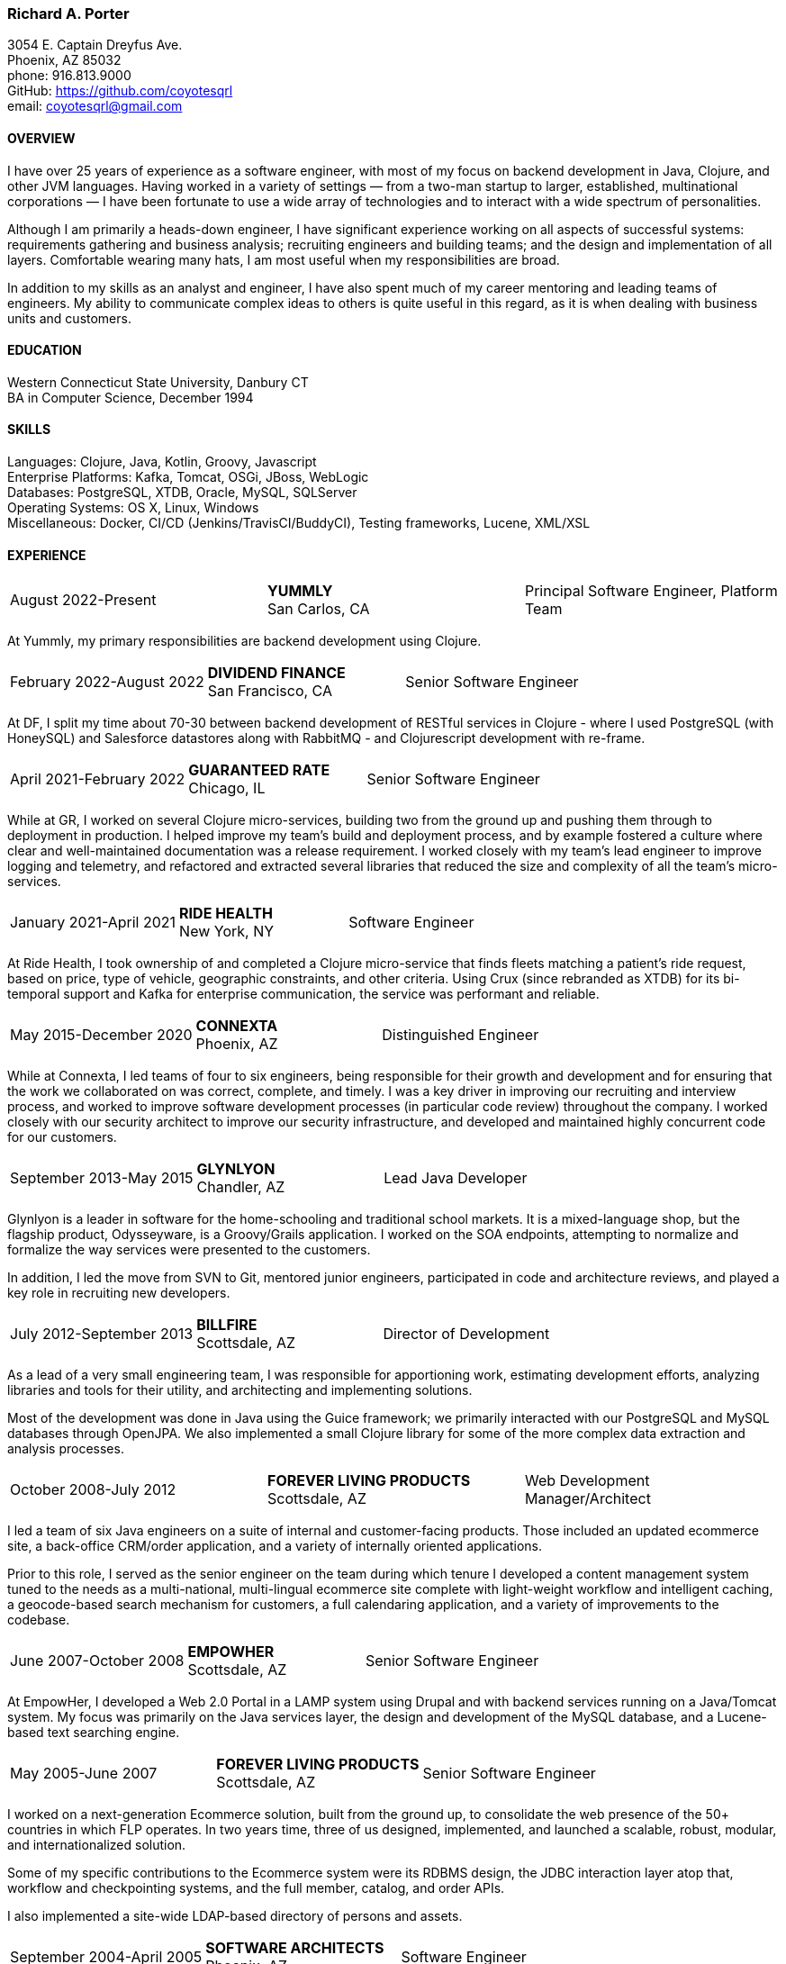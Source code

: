 === Richard A. Porter
[.text-right]
3054 E. Captain Dreyfus Ave. +
Phoenix, AZ 85032 +
phone: 916.813.9000 +
GitHub: https://github.com/coyotesqrl +
email: coyotesqrl@gmail.com

==== OVERVIEW
I have over 25 years of experience as a software engineer, with most of my focus on backend development in Java, Clojure,
and other JVM languages. Having worked in a variety of settings — from a two-man startup to larger, established,
multinational corporations — I have been fortunate to use a wide array of technologies and to interact with a wide
spectrum of personalities.

Although I am primarily a heads-down engineer, I have significant experience working on all aspects of successful
systems: requirements gathering and business analysis; recruiting engineers and building teams; and the design and
implementation of all layers. Comfortable wearing many hats, I am most useful when my responsibilities are broad.

In addition to my skills as an analyst and engineer, I have also spent much of my career mentoring and leading teams of
engineers. My ability to communicate complex ideas to others is quite useful in this regard, as it is when dealing with
business units and customers.

==== EDUCATION
Western Connecticut State University, Danbury CT +
BA in Computer Science, December 1994

==== SKILLS
Languages: Clojure, Java, Kotlin, Groovy, Javascript +
Enterprise Platforms: Kafka, Tomcat, OSGi, JBoss, WebLogic +
Databases: PostgreSQL, XTDB, Oracle, MySQL, SQLServer +
Operating Systems: OS X, Linux, Windows +
Miscellaneous: Docker, CI/CD (Jenkins/TravisCI/BuddyCI), Testing frameworks, Lucene, XML/XSL

==== EXPERIENCE
[cols="<,^,>"]
[frame=ends, grid=none]
|===
|August 2022-Present
|*YUMMLY* +
San Carlos, CA
|Principal Software Engineer, Platform Team
|===
At Yummly, my primary responsibilities are backend development using Clojure.

[cols="<,^,>"]
[frame=ends, grid=none]
|===
|February 2022-August 2022
|*DIVIDEND FINANCE* +
San Francisco, CA
|Senior Software Engineer
|===
At DF, I split my time about 70-30 between backend development of RESTful services in Clojure - where I used PostgreSQL (with HoneySQL) and Salesforce datastores along with RabbitMQ - and Clojurescript development with re-frame.

[cols="<,^,>"]
[frame=ends, grid=none]
|===
|April 2021-February 2022
|*GUARANTEED RATE* +
Chicago, IL
|Senior Software Engineer
|===
While at GR, I worked on several Clojure micro-services, building two from the ground up and pushing them
through to deployment in production. I helped improve my team's build and deployment process, and by example
fostered a culture where clear and well-maintained documentation was a release requirement. I worked closely with my team's
lead engineer to improve logging and telemetry, and refactored and extracted several libraries that reduced the size and
complexity of all the team's micro-services.

<<<

[cols="<,^,>"]
[frame=ends, grid=none]
|===
|January 2021-April 2021
|*RIDE HEALTH* +
New York, NY
|Software Engineer
|===
At Ride Health, I took ownership of and completed a Clojure micro-service that finds fleets matching a patient’s
ride request, based on price, type of vehicle, geographic constraints, and other criteria. Using Crux (since rebranded
as XTDB) for its bi-temporal support and Kafka for enterprise communication, the service was performant and reliable.

[cols="<,^,>"]
[frame=ends, grid=none]
|===
|May 2015-December 2020
|*CONNEXTA* +
Phoenix, AZ
|Distinguished Engineer
|===
While at Connexta, I led teams of four to six engineers, being responsible for their growth and development and for
ensuring that the work we collaborated on was correct, complete, and timely. I was a key driver in improving our
recruiting and interview process, and worked to improve software development processes (in particular code review)
throughout the company. I worked closely with our security architect to improve our security infrastructure, and
developed and maintained highly concurrent code for our customers.

[cols="<,^,>"]
[frame=ends, grid=none]
|===
|September 2013-May 2015
|*GLYNLYON* +
Chandler, AZ
|Lead Java Developer
|===
Glynlyon is a leader in software for the home-schooling and traditional school markets. It is a mixed-language shop,
but the flagship product, Odysseyware, is a Groovy/Grails application. I worked on the SOA endpoints, attempting to
normalize and formalize the way services were presented to the customers.

In addition, I led the move from SVN to Git, mentored junior engineers, participated in code and architecture reviews,
and played a key role in recruiting new developers.

[cols="<,^,>"]
[frame=ends, grid=none]
|===
|July 2012-September 2013
|*BILLFIRE* +
Scottsdale, AZ
|Director of Development
|===
As a lead of a very small engineering team, I was responsible for apportioning work, estimating development efforts,
analyzing libraries and tools for their utility, and architecting and implementing solutions.

Most of the development was done in Java using the Guice framework; we primarily interacted with our PostgreSQL and
MySQL databases through OpenJPA. We also implemented a small Clojure library for some of the more complex data
extraction and analysis processes.

[cols="<,^,>"]
[frame=ends, grid=none]
|===
|October 2008-July 2012
|*FOREVER LIVING PRODUCTS* +
Scottsdale, AZ
|Web Development Manager/Architect
|===
I led a team of six Java engineers on a suite of internal and customer-facing products. Those included an updated
ecommerce site, a back-office CRM/order application, and a variety of internally oriented applications.

Prior to this role, I served as the senior engineer on the team during which tenure I developed a content management
system tuned to the needs as a multi-national, multi-lingual ecommerce site complete with light-weight workflow and
intelligent caching, a geocode-based search mechanism for customers, a full calendaring application, and a variety of
improvements to the codebase.

[cols="<,^,>"]
[frame=ends, grid=none]
|===
|June 2007-October 2008
|*EMPOWHER* +
Scottsdale, AZ
|Senior Software Engineer
|===
At EmpowHer, I developed a Web 2.0 Portal in a LAMP system using Drupal and with backend services running on a
Java/Tomcat system. My focus was primarily on the Java services layer, the design and development of the MySQL
database, and a Lucene-based text searching engine.

<<<

[cols="<,^,>"]
[frame=ends, grid=none]
|===
|May 2005-June 2007
|*FOREVER LIVING PRODUCTS* +
Scottsdale, AZ
|Senior Software Engineer
|===
I worked on a next-generation Ecommerce solution, built from the ground up, to consolidate the web presence of the
50+ countries in which FLP operates. In two years time, three of us designed, implemented, and launched a scalable,
robust, modular, and internationalized solution.

Some of my specific contributions to the Ecommerce system were its RDBMS design, the JDBC interaction layer atop that,
workflow and checkpointing systems, and the full member, catalog, and order APIs.

I also implemented a site-wide LDAP-based directory of persons and assets.

[cols="<,^,>"]
[frame=ends, grid=none]
|===
|September 2004-April 2005
|*SOFTWARE ARCHITECTS* +
Phoenix, AZ
|Software Engineer
|===
Software Architects brought me on as a contractor for its largest project in Phoenix. On this interactive web
application, I spent much of my time working with the Communique content management system that was the project's
core. I developed content, application code, and workflows to run within the server, and in the process learned the
strengths and pitfalls of the platform.

With a large, unbalanced team consisting of only a few senior engineers and many juniors, I spent much of my time
mentoring, reviewing code, and managing development efforts. In addition, I was instrumental in interviewing
candidates to fill out the top end of the team.

[cols="<,^,>"]
[frame=ends, grid=none]
|===
|September 2003-June 2004
|*CALIFORNIA ISO* +
Folsom, CA
|Software Engineer
|===
I worked on several projects while at the ISO. Their application server standard is JBoss, and I wrote several
applications with heavy emphasis on JDBC, EJB, and WebService components. WebServices were exposed both manually
and through JBoss's integration with Axis.

Hired for my ability to quickly ramp up on a variety of material and rapidly absorb business requirements, I
provided my expertise to several projects, acting as the principal engineer on one.

[cols="<,^,>"]
[frame=ends, grid=none]
|===
|May 2003-June 2003
|*JEL PRODUCTIONS* +
Sacramento, CA
|Senior Software Engineer
|===
During this short-term contract, I worked with the Jakarta Struts framework, Castor JDO, JDBC, and Servlets/JSP
to deliver a custom n-tier web application to one of their clients.

[cols="<,^,>"]
[frame=ends, grid=none]
|===
|February 2003
|*JEL PRODUCTIONS* +
Sacramento, CA
|Senior Software Engineer
|===
During this short stint with Jel, I worked with Servlets/JSP and JDBC to deliver a custom n-tier web application
to one of their clients.

[cols="<,^,>"]
[frame=ends, grid=none]
|===
|December 2002-January 2003
|*DORADO SOFTWARE* +
Folsom, CA
|Consulting Engineer
|===
Brought back on a short-term contract, my responsibilities during this time were quite simple: port Dorado's core
product — and the applications built upon it — from WebLogic to JBoss. During this tenure, I immersed myself in
JBoss's modular, JMX-based architecture and its classloader architecture. I replaced many of the existing WebLogic
startup classes with JMX MBeans, swapped out Dorado's custom classloader architecture with a new, simpler structure,
plugged in a third-party JMS server, and completely restructured the build and deployment environments to improve
engineering processes.

[cols="<,^,>"]
[frame=ends, grid=none]
|===
|September 2002-November 2002
|*JEL PRODUCTIONS* +
Sacramento, CA
|Senior Software Engineer
|===
During this short-term contract I worked extensively with two technologies I had not used for several years prior,
Servlets/JSP and JDBC, to deliver a custom n-tier web application to one of their clients. In addition, I built a
light-weight JMS service to centralize and simplify the creation and use of JMS Topics within their application
server framework.

[cols="<,^,>"]
[frame=ends, grid=none]
|===
|June 1999-August 2002
|*DORADO SOFTWARE* +
Folsom, CA
|Principal Engineer
|===
Over my three years at Dorado Software, I worked mostly on their core product, Oware, an Enterprise development
and deployment platform for distributed systems. Built entirely in Java, Oware provided a development-time IDE
that simplified the creation of EJB-based solutions by layering a rule-based system on top of EJB semantics. It
also served as the deployment platform on which these solutions run. Fully clusterable, with distributed proxies,
it wass ideally suited for a wide variety of enterprise-class solutions.

Working closely with the Chief Architect, I worked over the entire codebase, but my primary responsibilities fell
within three areas:

1. Until the formation of a dedicated database team, I had principal responsibility for the business object layer.
Oware provided a technology-independent facade to underlying storage technologies. At the time I left, Oware
supported the Versant Object Database, Oracle, and SQLServer. Initially, Dorado shipped and supported only Versant,
but we hid its semantics behind the facade in order to provide greater flexibility for future change. I managed
and expanded this API until the database team began building the SQL implementation for Oracle. Additionally, I
designed and built the transactional semantics for the facade.
2. As Dorado's application server expert, I was instrumental in all efforts to incorporate the essential elements of
J2EE into the product. Central to the Oware architecture was its Rule Engine, and I played a major role in its design
and implementation.
3. As Dorado's classloader expert, I spent a good portion of my time maintaining their existing classloaders. In
the process, I determined many of the subtle problems inherent in the existing architecture and designed a
replacement from the ground up. In that design, there was only one, very simple classloader that defered to an
extensible list of finders. This design proved to be far more modular and easily enhanced. Both simple file-based
finders and complex remote finders were easily plugged in.

In addition to these primary responsibilities, I designed and led the implementation of their first CORBA
integration effort, was one of the driving forces behind improving the development process, mentored many junior
and mid-level engineers, and was instrumental in improving the recruitment and technical screening processes.

[cols="<,^,>"]
[frame=ends, grid=none]
|===
|February 1999-June 1999
|*CITIZEN1 SOFTWARE* +
San Francisco, CA
|Senior Engineer
|===
Citizen1 provided customized information searching, tracking, and management for several knowledge domains,
notably the healthcare industry. I was brought on to help "webify" the interface and re-architect the information
gathering and classification system.

While knowledge management and case-based reasoning are not specialties of mine, the CTO and I had worked
together before on similar problems and had some insight; additionally, the distribution problem was similar
to many others I had tackled.

<<<

[cols="<,^,>"]
[frame=ends, grid=none]
|===
|August 1998-February 1999
|*SQUIRREL WORKS* +
San Mateo, CA
|Senior Engineer
|===
Although hired for my experience with distributed systems and server-side Java, startup realities made me the
de facto Palm programming expert. Forced to reacquaint myself with C, I began to appreciate Java even more;
however, the challenges of writing a user-friendly client on so simple an interface were intriguing. Additional
problems of dealing with concurrency between disconnected clients and servers and networking issues involved in
synchronizing them were quite interesting.

I built a custom communications protocol on top of HTTP, as WAP was only a draft specification at that time, and
wrote the server-side components of the communication channel. Going this low-level was not one of my favorite
endeavors, but was nonetheless educational.

Unfortunately, we entered the wireless realm too early to attract enough interest from the venture community.
Our early demise taught me two valuable lessons: the best technology does not always win, and timing is a crucial
and oft-overlooked element to success.

[cols="<,^,>"]
[frame=ends, grid=none]
|===
|June 1998-August 1998
|*INFERENCE CORPORATION* +
Novato, CA
|Software Engineer
|===
I led the architecture design for their next generation server. Built in 100% Java on top of a Java Application
Server with an XML interface to the world, it promised to be an exciting product and project. Unfortunately, a
series of management upheavals and priority shifts reduced my comfort level to nil.

[cols="<,^,>"]
[frame=ends, grid=none]
|===
|August 1997-June 1998
|*WEBLOGIC* +
San Francisco, CA
|Staff Engineer
|===
My primary responsibility at WebLogic was to provide high-level tech support to our customers. While in many ways
this job was quite a step down for me, the opportunity to work for such an exciting startup at an early stage,
combined with promises of rapid advancement, convinced me to take the chance.

I did get to spend a solid third of my time writing code — tutorials, utilities, QA tests, and parts of the JNDI
implementation of the application server — but our ability to hire new, capable software engineers to take our
places in support grew ever more difficult and I eventually had to weigh the advantages of staying against the
risks to my future employability. I often regret my final decision, but at least came away from WebLogic with a
very deep, detailed understanding of application servers, distributed systems, and Java in general.

[cols="<,^,>"]
[frame=ends, grid=none]
|===
|May 1997-August 1997
|*EXAMEN* +
Sacramento, CA
|Staff Engineer
|===
I was originally hired to a team building an Enterprise Java application and was quickly promoted to be the project's
chief architect. Before leaving, I finished the design specifications, marrying business requirements with the needs
of the various end users.

[cols="<,^,>"]
[frame=ends, grid=none]
|===
|May 1996- May 1997
|Independent Consultant +
Sacramento, CA
|Software Consultant
|===
Working on a long-term contract, I was tasked to build a small-scale, commercial page-design application in Delphi,
Java, and C++. Unfortunately, funds ran out and the product was never completed.

[cols="<,^,>"]
[frame=ends, grid=none]
|===
|December 1995-May 1996
|*PLAY, INC* +
Rancho Cordova, CA
|Webmaster/Systems Administrator
|===
As the first job I took in California, this was more of an interim position, but it did offer me an opportunity to
hone my HTML skills, and begin my exploration of Java, in alpha that December.

[cols="<,^,>"]
[frame=ends, grid=none]
|===
|April 1994-November 1995
|*HARMON PUBLISHING* +
Danbury, CT
|Programmer/Systems Administrator
|===
At Harmon, I programmed database applications using Clipper and C for our real estate publishing business. This was
a perfect first software job, for as I moved up through the company, I became intimately aware of each step in the
process. I gained an appreciation for user design and usage issues, and saw first hand the results of design
decisions. I was able to re-engineer our core software completely while I was there, dropping the customization
time from weeks to a matter of days.

==== REFERENCES
Available upon request.
